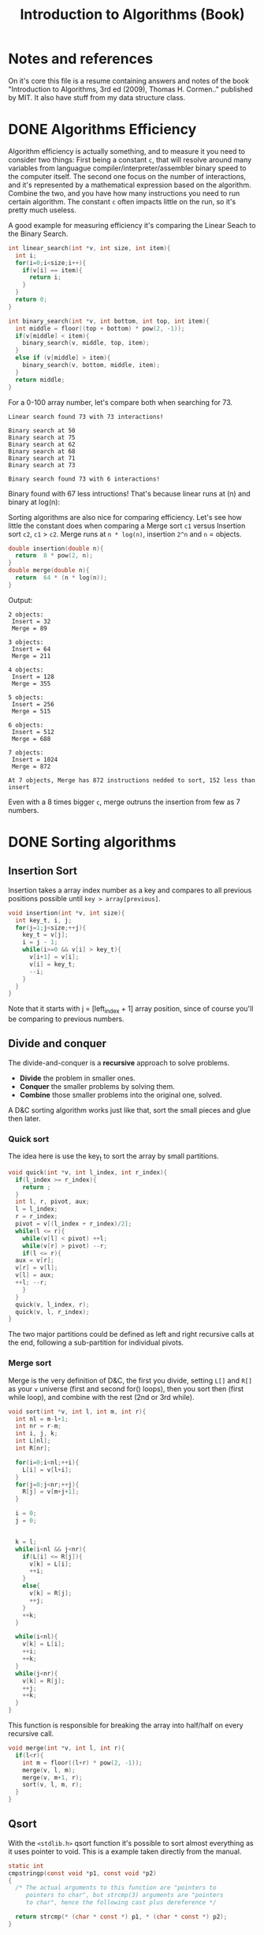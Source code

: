 #+STARTUP: overview
#+TITLE: Introduction to Algorithms (Book)
#+CREATOR: Matheus Costa (macc)
* Notes and references
  On it's core this file is a resume containing answers and notes of the book "Introduction to Algorithms, 3rd ed (2009), Thomas H. Cormen.." published by MIT. It also have stuff from my data structure class.
* DONE Algorithms Efficiency
   Algorithm efficiency is actually something, and to measure it you need to consider two things: First being a constant =c=, that will resolve around many variables from languague compiler/interpreter/assembler binary speed to the computer itself. The second one focus on the number of interactions, and it's represented by a mathematical expression based on the algorithm. Combine the two, and you have how many instructions you need to run certain algorithm. 
   The constant =c= often impacts little on the run, so it's pretty much useless. 

   A good example for measuring efficiency it's comparing the Linear Seach to the Binary Search.
#+BEGIN_SRC c
  int linear_search(int *v, int size, int item){
    int i;
    for(i=0;i<size;i++){
      if(v[i] == item){
        return i;
      }
    }
    return 0;
  }

  int binary_search(int *v, int bottom, int top, int item){
    int middle = floor((top + bottom) * pow(2, -1));
    if(v[middle] < item){
      binary_search(v, middle, top, item);
    }
    else if (v[middle] > item){
      binary_search(v, bottom, middle, item);
    }
    return middle;    
  }
#+END_SRC

   For a 0-100 array number, let's compare both when searching for 73.
#+BEGIN_EXAMPLE
Linear search found 73 with 73 interactions!

Binary search at 50
Binary search at 75
Binary search at 62
Binary search at 68
Binary search at 71
Binary search at 73

Binary search found 73 with 6 interactions!
#+END_EXAMPLE
   
   Binary found with 67 less intructions! That's because linear runs at (n) and binary at log(n): [[./img/search.png]]

   Sorting algorithms are also nice for comparing efficiency. Let's see how little the constant does when comparing a Merge sort =c1= versus Insertion sort =c2=, =c1= > =c2=.
   Merge runs at =n * log(n)=, insertion =2^n= and =n= = objects.

#+BEGIN_SRC c
  double insertion(double n){
    return  8 * pow(2, n);
  }
  double merge(double n){
    return  64 * (n * log(n));
  }
#+END_SRC
   Output: 
#+BEGIN_EXAMPLE
  2 objects:
   Insert = 32
   Merge = 89

  3 objects:
   Insert = 64
   Merge = 211

  4 objects:
   Insert = 128
   Merge = 355

  5 objects:
   Insert = 256
   Merge = 515

  6 objects:
   Insert = 512
   Merge = 688

  7 objects:
   Insert = 1024
   Merge = 872

  At 7 objects, Merge has 872 instructions nedded to sort, 152 less than insert
#+END_EXAMPLE
   
   Even with a 8 times bigger =c=, merge outruns the insertion from few as 7 numbers.

* DONE Sorting algorithms
** Insertion Sort

   Insertion takes a array index number as a key and compares to all previous positions possible until =key > array[previous]=.
#+BEGIN_SRC c
  void insertion(int *v, int size){
    int key_t, i, j;
    for(j=1;j<size;++j){
      key_t = v[j];
      i = j - 1;
      while(i>=0 && v[i] > key_t){
        v[i+1] = v[i];
        v[i] = key_t;
        --i;
      }
    }
  }
#+END_SRC
   Note that it starts with j = [left_index + 1] array position, since of course you'll be comparing to previous numbers.

** Divide and conquer
   
   The divide-and-conquer is a *recursive* approach to solve problems.

   - *Divide* the problem in smaller ones.
   - *Conquer* the smaller problems by solving them.
   - *Combine* those smaller problems into the original one, solved.

   A D&C sorting algorithm works just like that, sort the small pieces and glue then later.

*** Quick sort

    The idea here is use the key_t to sort the array by small partitions.
#+BEGIN_SRC c
  void quick(int *v, int l_index, int r_index){
    if(l_index >= r_index){
      return ;
    }
    int l, r, pivot, aux;
    l = l_index;
    r = r_index;
    pivot = v[(l_index + r_index)/2];
    while(l <= r){
      while(v[l] < pivot) ++l;
      while(v[r] > pivot) --r;
      if(l <= r){
	aux = v[r];
	v[r] = v[l];
	v[l] = aux;
	++l; --r;
      }
    }
    quick(v, l_index, r);
    quick(v, l, r_index);
  }
#+END_SRC
The two major partitions could be defined as left and right recursive calls at the end, following a sub-partition for individual pivots.

*** Merge sort

    Merge is the very definition of D&C, the first you divide, setting =L[]= and =R[]= as your =v= universe (first and second for() loops), then you sort then (first while loop), and combine with the rest (2nd or 3rd while).
#+BEGIN_SRC c
void sort(int *v, int l, int m, int r){
  int nl = m-l+1;
  int nr = r-m;
  int i, j, k;
  int L[nl];
  int R[nr];

  for(i=0;i<nl;++i){
    L[i] = v[l+i];
  }
  for(j=0;j<nr;++j){
    R[j] = v[m+j+1];
  }

  i = 0;
  j = 0;

  
  k = l;  
  while(i<nl && j<nr){
    if(L[i] <= R[j]){
      v[k] = L[i];
      ++i;
    }
    else{
      v[k] = R[j];
      ++j;
    }
    ++k;
  }

  while(i<nl){
    v[k] = L[i];
    ++i;
    ++k;
  }
  while(j<nr){
    v[k] = R[j];
    ++j;
    ++k;
  }
}
#+END_SRC

This function is responsible for breaking the array into half/half on every recursive call.
#+BEGIN_SRC c
void merge(int *v, int l, int r){
  if(l<r){
    int m = floor((l+r) * pow(2, -1));
    merge(v, l, m);
    merge(v, m+1, r);
    sort(v, l, m, r);
  }
}
#+END_SRC

** Qsort

   With the =<stdlib.h>= qsort function it's possible to sort almost everything as it uses pointer to void. This is a example taken directly from the manual.
#+BEGIN_SRC c
static int
cmpstringp(const void *p1, const void *p2)
{
  /* The actual arguments to this function are "pointers to
     pointers to char", but strcmp(3) arguments are "pointers
     to char", hence the following cast plus dereference */

  return strcmp(* (char * const *) p1, * (char * const *) p2);
}

int
main(int argc, char *argv[])
{
   if (argc < 2) {
     fprintf(stderr, "Usage: %s <string>...\n", argv[0]);
     exit(EXIT_FAILURE);
   }

   qsort(&argv[1], argc - 1, sizeof(char *), cmpstringp);

   for (j = 1; j < argc; j++)
     puts(argv[j]);

  exit(EXIT_SUCCESS);
}
#+END_SRC
It sorts all input strings (as words) in alphabetical order.

Now a more basic example, sorting integers.
#+BEGIN_SRC c
int cmparray(const void *n1, const void *n2){
  return (*(int*)n1 - *(int*)n2);
}

qsort(v, size, sizeof(int), cmparray);
#+END_SRC
Syntax is qsort(vector, vector-size, data-type, external-function);

* TODO Linked lists
- [ ] TODO [0/3]
  - [ ] add tail function
  - [ ] remove function
  - [ ] Review everything

** What are data structures?
A good data structure would be an array. But,

- Advantages of array:
Being so easy-to-use and intuitive.

- Disvantages of array
A shitfest to realloc and becomes pretty couter-intuitive for complex use.

- Acessing non-valid positions
In C, it gets a n from memory.
In other languages like java, it warns.

** Linked Lists

- Pointers are used to link each node of our list

fa -> fb -> nil

where fX is the guy, and arrow is the pointer.

- Versatility

The liked list is powerful. It can easily be resized, just point it to (eg; ff) instead of nil.

- Why?

It can be used to write specifically FREE-Memory instead of overwriting it.

- How?
Try this C code, look how it recursively the structure is called with a pointer. It has a structure with a item and a pointer to a new structure.
 #+BEGIN_SRC c
   typedef struct{
     int data;
     struct node* next;
   }node;
 #+END_SRC

** Applying create, add, search and many other functions in linked list.

*** Creating a node 
#+BEGIN_SRC c
  node *new_node = NULL;
#+END_SRC

*** Adding elements
#+BEGIN_SRC c
  void add(node **head, int item){
     node *new_node = (node*) malloc(sizeof(node));
     new_node->item = item;
     new_node->next = *head;
     *head = new_node;
   }
#+END_SRC

*** Search function
#+BEGIN_SRC c
  node* search(node **head, int item){
    while(*head != NULL){
      if((*head)->item == item){
        return *head;
      }
      *head = (*head)->next;
    }
      return NULL;    
  }
#+END_SRC

*** TODO Remove function
    This is a tricky one, you'll need to use a pointer to save the previous position and point it to the current->next
#+BEGIN_SRC c
//TODO
#+END_SRC

** Void, and fuction as a pointer
Well, instead of having for example, a integer and a pointer, you have a pointer to another list (structure) of passagers, students, whatever..
|----------+-----+----------+-----+----------+-----|
| 2        | ->  | 5        | ->  | 9        | ->  |
|----------+-----+----------+-----+----------+-----|
| *bellow* | ->  | *bellow* | ->  | *bellow* | ->  |
| passager | nil | passager | nil | passager | nil |
|----------+-----+----------+-----+----------+-----|

*** Void can point to almost everything!
This can be pretty useful to change and reutilize the code.
#+BEGIN_SRC c
  typedef struct{
    void* item;
    struct node* next;
  }node;
#+END_SRC

# But notice: In algorithims like the search one, you cannot check (*void == (void)item), so you'll be making a specific search function and pass it with an pointer.
So, lets create a universal search function.
#+BEGIN_SRC c
// TODO
node* search(node *head, void item){
  while(*head != NULL){
    if(*head->item == item){
      return *head;
    }
    head = head->next;
  }
    return NULL;    
}
//TODO
#+END_SRC
* TODO Stack
  - [ ] TODO [0/3]
    - [ ] Review
    - [ ] Add Stuff
    - [ ] TODO
- Context
  TODO

- "LIFO" - Last In, First Out.
  LIFO consists in tree main operations:

  - =Push=, adds a element to the stack top
  - =Pop=, removes the stack top element
  - =Peek=, shows the stack top element


** Creating a Stack

#+BEGIN_SRC c
  #define MAX_STACK_SIZE 10

  struct stack{
    int current_size;
    int items(MAX_STACK_SIZE);
  };

  stack* create_stack(){
    stack *new_stack = (stack*) malloc(sizeof(stack));
    new_stack -> current_size = 0;
    return new_stack;
  }
#+END_SRC

** PUSH function

#+BEGIN_SRC c
  void push(stack *stack, int item){
    if(stack->current_size == MAX_STACK_SIZE){
      printf("Stack Overflow\n");
    }
    else{
      stack->items[stack->current_size++] = item; ++ -- 
    }
  }
#+END_SRC

*** Stack with lists and PUSH function

    Note how the =push= above and =push_list= have similar headers due to abstractions.
#+BEGIN_SRC c
  struct *node{
    int item;
    node *next;
  }

  struct stack{
    node *top
  }

  stack* create_stack(){
    stack *new_stack = (stack*) malloc(sizeof(stack));
    new_stack->top = NULL;
    return new_stack;
  }
    
  void push_list(stack *stack, int item){
    node *new_top = (node*) malloc(sizeof(node));
    new_top->item = item;
    new_top->next = stack->top;
    stack->top = new_top;
  }
#+END_SRC

** POP Function
#+BEGIN_SRC c
  int pop(stack *stack){
    if(is_empty(stack)){
      printf("Stack underflow\n");
      return -1;
    }
    else{
      return stack->items[--stack->current_size];
    }
  }

  int peek(stack *stack){
    if(is_empty(stack)){
      printf("Stack underflow\n");
      return -1;
    }
    else{
      return stack->items[stack->current_size - 1];
    }
  }
#+END_SRC

